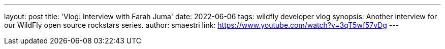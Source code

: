 ---
layout: post
title:  'Vlog: Interview with Farah Juma'
date:   2022-06-06
tags:   wildfly developer vlog
synopsis: Another interview for our WildFly open source rockstars series.
author: smaestri
link: https://www.youtube.com/watch?v=3qT5wf57vDg
---
